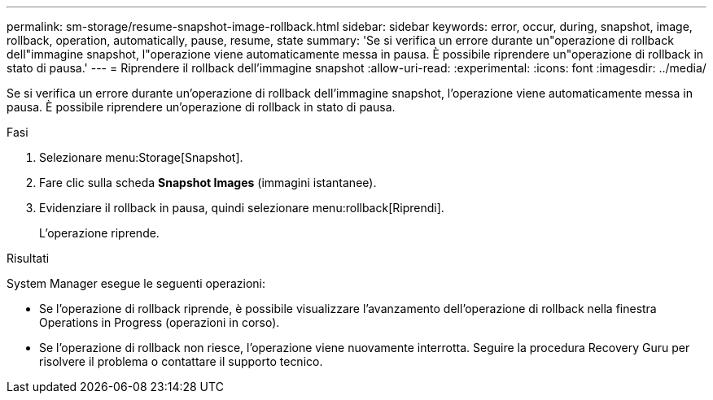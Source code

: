 ---
permalink: sm-storage/resume-snapshot-image-rollback.html 
sidebar: sidebar 
keywords: error, occur, during, snapshot, image, rollback, operation, automatically, pause, resume, state 
summary: 'Se si verifica un errore durante un"operazione di rollback dell"immagine snapshot, l"operazione viene automaticamente messa in pausa. È possibile riprendere un"operazione di rollback in stato di pausa.' 
---
= Riprendere il rollback dell'immagine snapshot
:allow-uri-read: 
:experimental: 
:icons: font
:imagesdir: ../media/


[role="lead"]
Se si verifica un errore durante un'operazione di rollback dell'immagine snapshot, l'operazione viene automaticamente messa in pausa. È possibile riprendere un'operazione di rollback in stato di pausa.

.Fasi
. Selezionare menu:Storage[Snapshot].
. Fare clic sulla scheda *Snapshot Images* (immagini istantanee).
. Evidenziare il rollback in pausa, quindi selezionare menu:rollback[Riprendi].
+
L'operazione riprende.



.Risultati
System Manager esegue le seguenti operazioni:

* Se l'operazione di rollback riprende, è possibile visualizzare l'avanzamento dell'operazione di rollback nella finestra Operations in Progress (operazioni in corso).
* Se l'operazione di rollback non riesce, l'operazione viene nuovamente interrotta. Seguire la procedura Recovery Guru per risolvere il problema o contattare il supporto tecnico.

